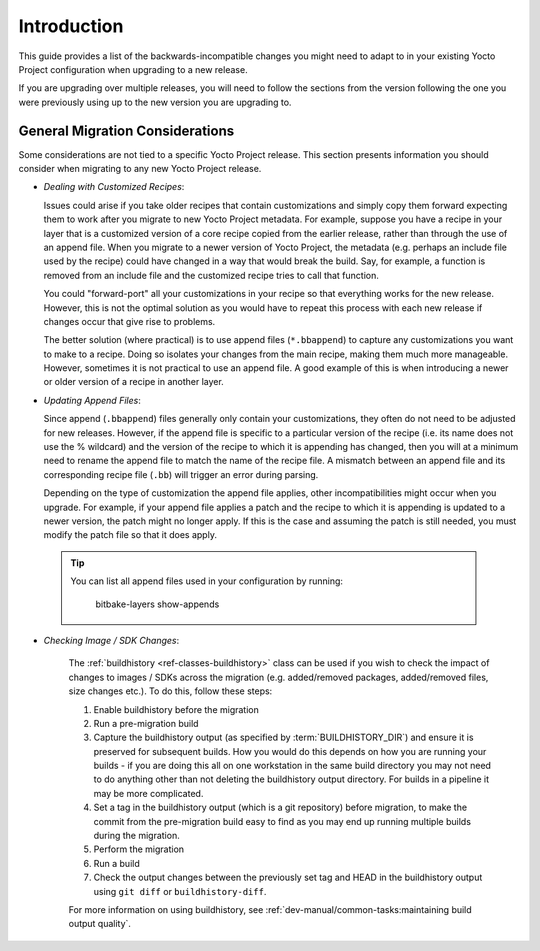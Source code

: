 Introduction
============

This guide provides a list of the backwards-incompatible changes you
might need to adapt to in your existing Yocto Project configuration
when upgrading to a new release.

If you are upgrading over multiple releases, you will need to follow
the sections from the version following the one you were previously
using up to the new version you are upgrading to.


General Migration Considerations
--------------------------------

Some considerations are not tied to a specific Yocto Project release.
This section presents information you should consider when migrating to
any new Yocto Project release.

-  *Dealing with Customized Recipes*:

   Issues could arise if you take
   older recipes that contain customizations and simply copy them
   forward expecting them to work after you migrate to new Yocto Project
   metadata. For example, suppose you have a recipe in your layer that
   is a customized version of a core recipe copied from the earlier
   release, rather than through the use of an append file. When you
   migrate to a newer version of Yocto Project, the metadata (e.g.
   perhaps an include file used by the recipe) could have changed in a
   way that would break the build. Say, for example, a function is
   removed from an include file and the customized recipe tries to call
   that function.

   You could "forward-port" all your customizations in your recipe so
   that everything works for the new release. However, this is not the
   optimal solution as you would have to repeat this process with each
   new release if changes occur that give rise to problems.

   The better solution (where practical) is to use append files
   (``*.bbappend``) to capture any customizations you want to make to a
   recipe. Doing so isolates your changes from the main recipe, making
   them much more manageable. However, sometimes it is not practical to
   use an append file. A good example of this is when introducing a
   newer or older version of a recipe in another layer.


-  *Updating Append Files*:

   Since append (``.bbappend``) files generally only contain
   your customizations, they often do not need to be adjusted for new
   releases. However, if the append file is specific to a
   particular version of the recipe (i.e. its name does not use the %
   wildcard) and the version of the recipe to which it is appending has
   changed, then you will at a minimum need to rename the append file to
   match the name of the recipe file. A mismatch between an append file
   and its corresponding recipe file (``.bb``) will trigger an error
   during parsing.

   Depending on the type of customization the append file applies, other
   incompatibilities might occur when you upgrade. For example, if your
   append file applies a patch and the recipe to which it is appending
   is updated to a newer version, the patch might no longer apply. If
   this is the case and assuming the patch is still needed, you must
   modify the patch file so that it does apply.

 .. tip::

   You can list all append files used in your configuration by running:

     bitbake-layers show-appends


.. _migration-general-buildhistory:

- *Checking Image / SDK Changes*:

   The :ref:`buildhistory <ref-classes-buildhistory>` class can be used
   if you wish to check the impact of changes to images / SDKs across
   the migration (e.g. added/removed packages, added/removed files, size
   changes etc.). To do this, follow these steps:

   1. Enable buildhistory before the migration

   2. Run a pre-migration build

   3. Capture the buildhistory output (as specified by :term:`BUILDHISTORY_DIR`)
      and ensure it is preserved for subsequent builds. How you would do this
      depends on how you are running your builds - if you are doing this all on
      one workstation in the same build directory you may not need to do
      anything other than not deleting the buildhistory output directory. For
      builds in a pipeline it may be more complicated.

   4. Set a tag in the buildhistory output (which is a git repository) before
      migration, to make the commit from the pre-migration build easy to find
      as you may end up running multiple builds during the migration.

   5. Perform the migration

   6. Run a build

   7. Check the output changes between the previously set tag and HEAD in the
      buildhistory output using ``git diff`` or ``buildhistory-diff``.

   For more information on using buildhistory, see
   :ref:`dev-manual/common-tasks:maintaining build output quality`.
